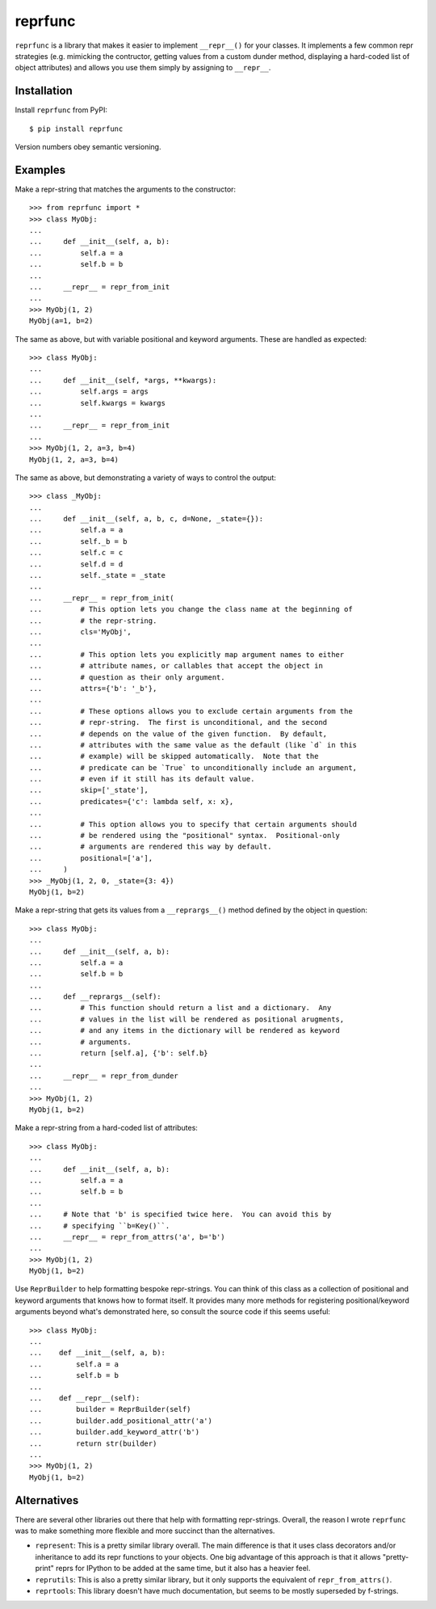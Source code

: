 ********
reprfunc
********

.. image:: https://img.shields.io/pypi/v/reprfunc.svg
   :alt: Last release
   :target: https://pypi.python.org/pypi/reprfunc

.. image:: https://img.shields.io/pypi/pyversions/reprfunc.svg
   :alt: Python version
   :target: https://pypi.python.org/pypi/reprfunc

.. image:: 
   https://img.shields.io/github/workflow/status/kalekundert/reprfunc/Test%20and%20release/master
   :alt: Test status
   :target: https://github.com/kalekundert/reprfunc/actions

.. image:: https://img.shields.io/coveralls/kalekundert/reprfunc.svg
   :alt: Test coverage
   :target: https://coveralls.io/github/kalekundert/reprfunc?branch=master

.. image:: https://img.shields.io/github/last-commit/kalekundert/reprfunc?logo=github
   :alt: Last commit
   :target: https://github.com/kalekundert/reprfunc

``reprfunc`` is a library that makes it easier to implement ``__repr__()`` for 
your classes.  It implements a few common repr strategies (e.g. mimicking the 
contructor, getting values from a custom dunder method, displaying a hard-coded 
list of object attributes) and allows you use them simply by assigning to 
``__repr__``.

Installation
============

Install ``reprfunc`` from PyPI::

  $ pip install reprfunc

Version numbers obey semantic versioning.

Examples
========
Make a repr-string that matches the arguments to the constructor::

  >>> from reprfunc import *
  >>> class MyObj:
  ...
  ...     def __init__(self, a, b):
  ...         self.a = a
  ...         self.b = b
  ...
  ...     __repr__ = repr_from_init
  ...
  >>> MyObj(1, 2)
  MyObj(a=1, b=2)

The same as above, but with variable positional and keyword arguments.  These 
are handled as expected::

  >>> class MyObj:
  ...
  ...     def __init__(self, *args, **kwargs):
  ...         self.args = args
  ...         self.kwargs = kwargs
  ...
  ...     __repr__ = repr_from_init
  ...
  >>> MyObj(1, 2, a=3, b=4)
  MyObj(1, 2, a=3, b=4)

The same as above, but demonstrating a variety of ways to control the output::

  >>> class _MyObj:
  ...
  ...     def __init__(self, a, b, c, d=None, _state={}):
  ...         self.a = a
  ...         self._b = b
  ...         self.c = c
  ...         self.d = d
  ...         self._state = _state
  ...
  ...     __repr__ = repr_from_init(
  ...         # This option lets you change the class name at the beginning of 
  ...         # the repr-string.
  ...         cls='MyObj',
  ...
  ...         # This option lets you explicitly map argument names to either
  ...         # attribute names, or callables that accept the object in
  ...         # question as their only argument.
  ...         attrs={'b': '_b'},
  ...
  ...         # These options allows you to exclude certain arguments from the
  ...         # repr-string.  The first is unconditional, and the second
  ...         # depends on the value of the given function.  By default,
  ...         # attributes with the same value as the default (like `d` in this
  ...         # example) will be skipped automatically.  Note that the
  ...         # predicate can be `True` to unconditionally include an argument,
  ...         # even if it still has its default value.
  ...         skip=['_state'],
  ...         predicates={'c': lambda self, x: x},
  ...
  ...         # This option allows you to specify that certain arguments should 
  ...         # be rendered using the "positional" syntax.  Positional-only
  ...         # arguments are rendered this way by default.
  ...         positional=['a'],
  ...     )
  >>> _MyObj(1, 2, 0, _state={3: 4})
  MyObj(1, b=2)

Make a repr-string that gets its values from a ``__reprargs__()`` method 
defined by the object in question::

  >>> class MyObj:
  ...
  ...     def __init__(self, a, b):
  ...         self.a = a
  ...         self.b = b
  ...
  ...     def __reprargs__(self):
  ...         # This function should return a list and a dictionary.  Any
  ...         # values in the list will be rendered as positional arugments,
  ...         # and any items in the dictionary will be rendered as keyword
  ...         # arguments.
  ...         return [self.a], {'b': self.b}
  ...
  ...     __repr__ = repr_from_dunder
  ...
  >>> MyObj(1, 2)
  MyObj(1, b=2)

Make a repr-string from a hard-coded list of attributes::

  >>> class MyObj:
  ...
  ...     def __init__(self, a, b):
  ...         self.a = a
  ...         self.b = b
  ...
  ...     # Note that 'b' is specified twice here.  You can avoid this by
  ...     # specifying ``b=Key()``.
  ...     __repr__ = repr_from_attrs('a', b='b')
  ...
  >>> MyObj(1, 2)
  MyObj(1, b=2)

Use ``ReprBuilder`` to help formatting bespoke repr-strings.  You can think of 
this class as a collection of positional and keyword arguments that knows how 
to format itself.  It provides many more methods for registering 
positional/keyword arguments beyond what's demonstrated here, so consult the 
source code if this seems useful::

  >>> class MyObj:
  ...
  ...    def __init__(self, a, b):
  ...        self.a = a
  ...        self.b = b
  ...
  ...    def __repr__(self):
  ...        builder = ReprBuilder(self)
  ...        builder.add_positional_attr('a')
  ...        builder.add_keyword_attr('b')
  ...        return str(builder)
  ...
  >>> MyObj(1, 2)
  MyObj(1, b=2)

Alternatives
============
There are several other libraries out there that help with formatting 
repr-strings.  Overall, the reason I wrote ``reprfunc`` was to make something 
more flexible and more succinct than the alternatives.

- ``represent``: This is a pretty similar library overall.  The main difference 
  is that it uses class decorators and/or inheritance to add its repr functions 
  to your objects.  One big advantage of this approach is that it allows 
  "pretty-print" reprs for IPython to be added at the same time, but it also 
  has a heavier feel.

- ``reprutils``: This is also a pretty similar library, but it only supports 
  the equivalent of ``repr_from_attrs()``.

- ``reprtools``: This library doesn't have much documentation, but seems to be 
  mostly superseded by f-strings.
